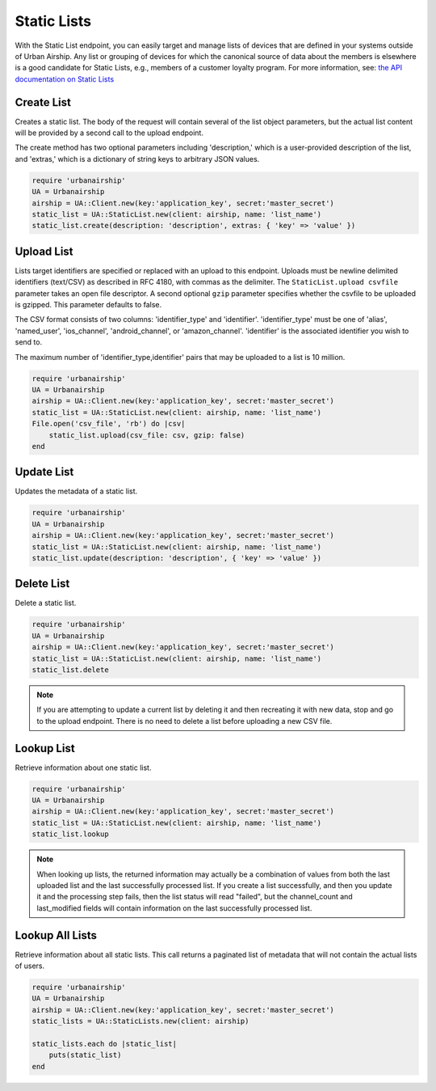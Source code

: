 Static Lists
============

With the Static List endpoint, you can easily target and manage
lists of devices that are defined in your systems outside of Urban Airship.
Any list or grouping of devices for which the canonical source of data about
the members is elsewhere is a good candidate for Static Lists, e.g., members
of a customer loyalty program.
For more information, see: `the API documentation on Static Lists
<http://docs.urbanairship.com/api/ua.html#static-lists>`__


Create List
-----------

Creates a static list. The body of the request will contain several of the list
object parameters, but the actual list content will be provided by a second call
to the upload endpoint.

The create method has two optional parameters including 'description,' which is a
user-provided description of the list, and 'extras,' which is a dictionary of
string keys to arbitrary JSON values.

.. code-block:: ruby

    require 'urbanairship'
    UA = Urbanairship
    airship = UA::Client.new(key:'application_key', secret:'master_secret')
    static_list = UA::StaticList.new(client: airship, name: 'list_name')
    static_list.create(description: 'description', extras: { 'key' => 'value' })


Upload List
-----------

Lists target identifiers are specified or replaced with an upload to this endpoint.
Uploads must be newline delimited identifiers (text/CSV) as described in RFC 4180,
with commas as the delimiter. The ``StaticList.upload csvfile`` parameter takes an
open file descriptor. A second optional ``gzip`` parameter specifies whether the csvfile
to be uploaded is gzipped. This parameter defaults to false.

The CSV format consists of two columns: 'identifier_type' and 'identifier'.
'identifier_type' must be one of 'alias', 'named_user', 'ios_channel', 'android_channel',
or 'amazon_channel'. 'identifier' is the associated identifier you wish to send to.

The maximum number of 'identifier_type,identifier' pairs that may be uploaded to a list
is 10 million.

.. code-block:: ruby

    require 'urbanairship'
    UA = Urbanairship
    airship = UA::Client.new(key:'application_key', secret:'master_secret')
    static_list = UA::StaticList.new(client: airship, name: 'list_name')
    File.open('csv_file', 'rb') do |csv|
        static_list.upload(csv_file: csv, gzip: false)
    end


Update List
-----------

Updates the metadata of a static list.

.. code-block:: ruby

    require 'urbanairship'
    UA = Urbanairship
    airship = UA::Client.new(key:'application_key', secret:'master_secret')
    static_list = UA::StaticList.new(client: airship, name: 'list_name')
    static_list.update(description: 'description', { 'key' => 'value' })


Delete List
-----------

Delete a static list.

.. code-block:: ruby

    require 'urbanairship'
    UA = Urbanairship
    airship = UA::Client.new(key:'application_key', secret:'master_secret')
    static_list = UA::StaticList.new(client: airship, name: 'list_name')
    static_list.delete

.. note::

    If you are attempting to update a current list by deleting it
    and then recreating it with new data, stop and go to the upload
    endpoint. There is no need to delete a list before uploading a
    new CSV file. 


Lookup List
-----------
Retrieve information about one static list.

.. code-block:: ruby

    require 'urbanairship'
    UA = Urbanairship
    airship = UA::Client.new(key:'application_key', secret:'master_secret')
    static_list = UA::StaticList.new(client: airship, name: 'list_name')
    static_list.lookup

.. note::

    When looking up lists, the returned information may actually be a combination
    of values from both the last uploaded list and the last successfully processed
    list. If you create a list successfully, and then you update it and the
    processing step fails, then the list status will read "failed", but the
    channel_count and last_modified fields will contain information on the last
    successfully processed list.


Lookup All Lists
----------------

Retrieve information about all static lists. This call returns a paginated list of
metadata that will not contain the actual lists of users.

.. code-block:: ruby

    require 'urbanairship'
    UA = Urbanairship
    airship = UA::Client.new(key:'application_key', secret:'master_secret')
    static_lists = UA::StaticLists.new(client: airship)

    static_lists.each do |static_list|
        puts(static_list)
    end
